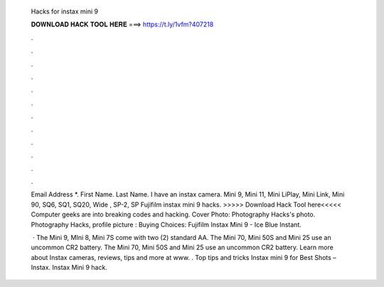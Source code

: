   Hacks for instax mini 9
  
  
  
  𝐃𝐎𝐖𝐍𝐋𝐎𝐀𝐃 𝐇𝐀𝐂𝐊 𝐓𝐎𝐎𝐋 𝐇𝐄𝐑𝐄 ===> https://t.ly/1vfm?407218
  
  
  
  .
  
  
  
  .
  
  
  
  .
  
  
  
  .
  
  
  
  .
  
  
  
  .
  
  
  
  .
  
  
  
  .
  
  
  
  .
  
  
  
  .
  
  
  
  .
  
  
  
  .
  
  Email Address *. First Name. Last Name. I have an instax camera. Mini 9, Mini 11, Mini LiPlay, Mini Link, Mini 90, SQ6, SQ1, SQ20, Wide , SP-2, SP Fujifilm instax mini 9 hacks. >>>>> Download Hack Tool here<<<<< Computer geeks are into breaking codes and hacking. Cover Photo: Photography Hacks's photo. Photography Hacks, profile picture : Buying Choices: Fujifilm Instax Mini 9 - Ice Blue Instant.
  
   · The Mini 9, MIni 8, Mini 7S come with two (2) standard AA. The Mini 70, Mini 50S and Mini 25 use an uncommon CR2 battery. The Mini 70, Mini 50S and Mini 25 use an uncommon CR2 battery. Learn more about Instax cameras, reviews, tips and more at www. . Top tips and tricks Instax mini 9 for Best Shots – Instax. Instax Mini 9 hack.
